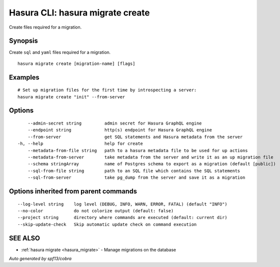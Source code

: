 .. meta::
   :description: User's manual for the hasura migrate create command on the Hasura CLI
   :keywords: hasura, docs, CLI, HasuraCTL, hasuractl, hasura migrate create

.. _hasura_migrate_create:

Hasura CLI: hasura migrate create
---------------------------------

Create files required for a migration.

Synopsis
~~~~~~~~


Create ``sql`` and ``yaml`` files required for a migration.

::

  hasura migrate create [migration-name] [flags]

Examples
~~~~~~~~

::

    # Set up migration files for the first time by introspecting a server:
    hasura migrate create "init" --from-server

Options
~~~~~~~

::

      --admin-secret string         admin secret for Hasura GraphQL engine
      --endpoint string             http(s) endpoint for Hasura GraphQL engine
      --from-server                 get SQL statements and Hasura metadata from the server
  -h, --help                        help for create
      --metadata-from-file string   path to a hasura metadata file to be used for up actions
      --metadata-from-server        take metadata from the server and write it as an up migration file
      --schema stringArray          name of Postgres schema to export as a migration (default [public])
      --sql-from-file string        path to an SQL file which contains the SQL statements
      --sql-from-server             take pg_dump from the server and save it as a migration

Options inherited from parent commands
~~~~~~~~~~~~~~~~~~~~~~~~~~~~~~~~~~~~~~

::

      --log-level string    log level (DEBUG, INFO, WARN, ERROR, FATAL) (default "INFO")
      --no-color            do not colorize output (default: false)
      --project string      directory where commands are executed (default: current dir)
      --skip-update-check   Skip automatic update check on command execution

SEE ALSO
~~~~~~~~

* :ref:`hasura migrate <hasura_migrate>` 	 - Manage migrations on the database

*Auto generated by spf13/cobra*
